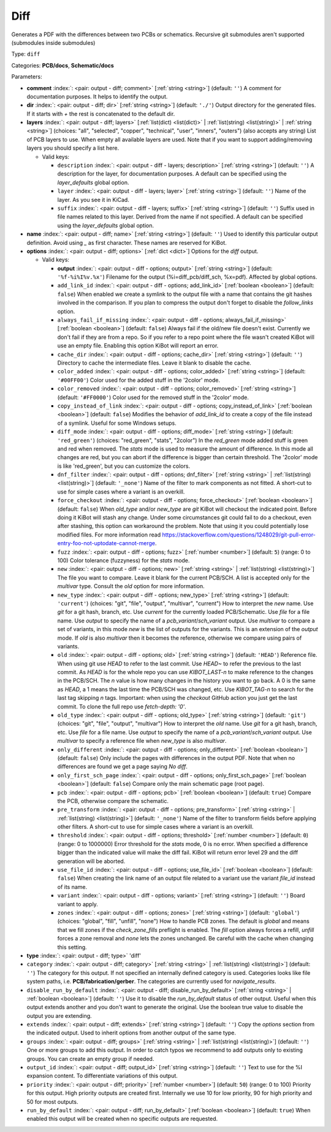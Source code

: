 .. Automatically generated by KiBot, please don't edit this file

.. index::
   pair: Diff; diff

Diff
~~~~

Generates a PDF with the differences between two PCBs or schematics.
Recursive git submodules aren't supported (submodules inside submodules)

Type: ``diff``

Categories: **PCB/docs**, **Schematic/docs**

Parameters:

-  **comment** :index:`: <pair: output - diff; comment>` [:ref:`string <string>`] (default: ``''``) A comment for documentation purposes. It helps to identify the output.
-  **dir** :index:`: <pair: output - diff; dir>` [:ref:`string <string>`] (default: ``'./'``) Output directory for the generated files.
   If it starts with `+` the rest is concatenated to the default dir.
-  **layers** :index:`: <pair: output - diff; layers>` [:ref:`list(dict) <list(dict)>` | :ref:`list(string) <list(string)>` | :ref:`string <string>`] (choices: "all", "selected", "copper", "technical", "user", "inners", "outers") (also accepts any string) List
   of PCB layers to use. When empty all available layers are used.
   Note that if you want to support adding/removing layers you should specify a list here.

   -  Valid keys:

      -  ``description`` :index:`: <pair: output - diff - layers; description>` [:ref:`string <string>`] (default: ``''``) A description for the layer, for documentation purposes.
         A default can be specified using the `layer_defaults` global option.
      -  ``layer`` :index:`: <pair: output - diff - layers; layer>` [:ref:`string <string>`] (default: ``''``) Name of the layer. As you see it in KiCad.
      -  ``suffix`` :index:`: <pair: output - diff - layers; suffix>` [:ref:`string <string>`] (default: ``''``) Suffix used in file names related to this layer. Derived from the name if not specified.
         A default can be specified using the `layer_defaults` global option.

-  **name** :index:`: <pair: output - diff; name>` [:ref:`string <string>`] (default: ``''``) Used to identify this particular output definition.
   Avoid using `_` as first character. These names are reserved for KiBot.
-  **options** :index:`: <pair: output - diff; options>` [:ref:`dict <dict>`] Options for the `diff` output.

   -  Valid keys:

      -  **output** :index:`: <pair: output - diff - options; output>` [:ref:`string <string>`] (default: ``'%f-%i%I%v.%x'``) Filename for the output (%i=diff_pcb/diff_sch, %x=pdf). Affected by global options.
      -  ``add_link_id`` :index:`: <pair: output - diff - options; add_link_id>` [:ref:`boolean <boolean>`] (default: ``false``) When enabled we create a symlink to the output file with a name that contains the
         git hashes involved in the comparison. If you plan to compress the output don't
         forget to disable the `follow_links` option.
      -  ``always_fail_if_missing`` :index:`: <pair: output - diff - options; always_fail_if_missing>` [:ref:`boolean <boolean>`] (default: ``false``) Always fail if the old/new file doesn't exist. Currently we don't fail if they are from a repo.
         So if you refer to a repo point where the file wasn't created KiBot will use an empty file.
         Enabling this option KiBot will report an error.
      -  ``cache_dir`` :index:`: <pair: output - diff - options; cache_dir>` [:ref:`string <string>`] (default: ``''``) Directory to cache the intermediate files. Leave it blank to disable the cache.
      -  ``color_added`` :index:`: <pair: output - diff - options; color_added>` [:ref:`string <string>`] (default: ``'#00FF00'``) Color used for the added stuff in the '2color' mode.
      -  ``color_removed`` :index:`: <pair: output - diff - options; color_removed>` [:ref:`string <string>`] (default: ``'#FF0000'``) Color used for the removed stuff in the '2color' mode.
      -  ``copy_instead_of_link`` :index:`: <pair: output - diff - options; copy_instead_of_link>` [:ref:`boolean <boolean>`] (default: ``false``) Modifies the behavior of `add_link_id` to create a copy of the file instead of a
         symlink. Useful for some Windows setups.
      -  ``diff_mode`` :index:`: <pair: output - diff - options; diff_mode>` [:ref:`string <string>`] (default: ``'red_green'``) (choices: "red_green", "stats", "2color") In the `red_green` mode added stuff is green and red when removed.
         The `stats` mode is used to measure the amount of difference. In this mode all
         changes are red, but you can abort if the difference is bigger than certain threshold.
         The '2color' mode is like 'red_green', but you can customize the colors.
      -  ``dnf_filter`` :index:`: <pair: output - diff - options; dnf_filter>` [:ref:`string <string>` | :ref:`list(string) <list(string)>`] (default: ``'_none'``) Name of the filter to mark components as not fitted.
         A short-cut to use for simple cases where a variant is an overkill.

      -  ``force_checkout`` :index:`: <pair: output - diff - options; force_checkout>` [:ref:`boolean <boolean>`] (default: ``false``) When `old_type` and/or `new_type` are `git` KiBot will checkout the indicated point.
         Before doing it KiBot will stash any change. Under some circumstances git could fail
         to do a checkout, even after stashing, this option can workaround the problem.
         Note that using it you could potentially lose modified files. For more information
         read https://stackoverflow.com/questions/1248029/git-pull-error-entry-foo-not-uptodate-cannot-merge.
      -  ``fuzz`` :index:`: <pair: output - diff - options; fuzz>` [:ref:`number <number>`] (default: ``5``) (range: 0 to 100) Color tolerance (fuzzyness) for the `stats` mode.
      -  ``new`` :index:`: <pair: output - diff - options; new>` [:ref:`string <string>` | :ref:`list(string) <list(string)>`] The file you want to compare. Leave it blank for the current PCB/SCH.
         A list is accepted only for the `multivar` type. Consult the `old` option for more information.
      -  ``new_type`` :index:`: <pair: output - diff - options; new_type>` [:ref:`string <string>`] (default: ``'current'``) (choices: "git", "file", "output", "multivar", "current") How to interpret the `new` name. Use `git` for a git hash, branch, etc.
         Use `current` for the currently loaded PCB/Schematic.
         Use `file` for a file name. Use `output` to specify the name of a `pcb_variant`/`sch_variant` output.
         Use `multivar` to compare a set of variants, in this mode `new` is the list of outputs for the variants.
         This is an extension of the `output` mode.
         If `old` is also `multivar` then it becomes the reference, otherwise we compare using pairs of variants.
      -  ``old`` :index:`: <pair: output - diff - options; old>` [:ref:`string <string>`] (default: ``'HEAD'``) Reference file. When using git use `HEAD` to refer to the last commit.
         Use `HEAD~` to refer the previous to the last commit.
         As `HEAD` is for the whole repo you can use `KIBOT_LAST-n` to make
         reference to the changes in the PCB/SCH. The `n` value is how many
         changes in the history you want to go back. A 0 is the same as `HEAD`,
         a 1 means the last time the PCB/SCH was changed, etc.
         Use `KIBOT_TAG-n` to search for the last tag skipping `n` tags.
         Important: when using the `checkout` GitHub action you just get the
         last commit. To clone the full repo use `fetch-depth: '0'`.
      -  ``old_type`` :index:`: <pair: output - diff - options; old_type>` [:ref:`string <string>`] (default: ``'git'``) (choices: "git", "file", "output", "multivar") How to interpret the `old` name. Use `git` for a git hash, branch, etc.
         Use `file` for a file name. Use `output` to specify the name of a `pcb_variant`/`sch_variant` output.
         Use `multivar` to specify a reference file when `new_type` is also `multivar`.
      -  ``only_different`` :index:`: <pair: output - diff - options; only_different>` [:ref:`boolean <boolean>`] (default: ``false``) Only include the pages with differences in the output PDF.
         Note that when no differences are found we get a page saying *No diff*.
      -  ``only_first_sch_page`` :index:`: <pair: output - diff - options; only_first_sch_page>` [:ref:`boolean <boolean>`] (default: ``false``) Compare only the main schematic page (root page).
      -  ``pcb`` :index:`: <pair: output - diff - options; pcb>` [:ref:`boolean <boolean>`] (default: ``true``) Compare the PCB, otherwise compare the schematic.
      -  ``pre_transform`` :index:`: <pair: output - diff - options; pre_transform>` [:ref:`string <string>` | :ref:`list(string) <list(string)>`] (default: ``'_none'``) Name of the filter to transform fields before applying other filters.
         A short-cut to use for simple cases where a variant is an overkill.

      -  ``threshold`` :index:`: <pair: output - diff - options; threshold>` [:ref:`number <number>`] (default: ``0``) (range: 0 to 1000000) Error threshold for the `stats` mode, 0 is no error. When specified a
         difference bigger than the indicated value will make the diff fail.
         KiBot will return error level 29 and the diff generation will be aborted.
      -  ``use_file_id`` :index:`: <pair: output - diff - options; use_file_id>` [:ref:`boolean <boolean>`] (default: ``false``) When creating the link name of an output file related to a variant use the variant
         `file_id` instead of its name.
      -  ``variant`` :index:`: <pair: output - diff - options; variant>` [:ref:`string <string>`] (default: ``''``) Board variant to apply.
      -  ``zones`` :index:`: <pair: output - diff - options; zones>` [:ref:`string <string>`] (default: ``'global'``) (choices: "global", "fill", "unfill", "none") How to handle PCB zones. The default is *global* and means that we
         fill zones if the *check_zone_fills* preflight is enabled. The *fill* option always forces
         a refill, *unfill* forces a zone removal and *none* lets the zones unchanged.
         Be careful with the cache when changing this setting.

-  **type** :index:`: <pair: output - diff; type>` 'diff'
-  ``category`` :index:`: <pair: output - diff; category>` [:ref:`string <string>` | :ref:`list(string) <list(string)>`] (default: ``''``) The category for this output. If not specified an internally defined category is used.
   Categories looks like file system paths, i.e. **PCB/fabrication/gerber**.
   The categories are currently used for `navigate_results`.

-  ``disable_run_by_default`` :index:`: <pair: output - diff; disable_run_by_default>` [:ref:`string <string>` | :ref:`boolean <boolean>`] (default: ``''``) Use it to disable the `run_by_default` status of other output.
   Useful when this output extends another and you don't want to generate the original.
   Use the boolean true value to disable the output you are extending.
-  ``extends`` :index:`: <pair: output - diff; extends>` [:ref:`string <string>`] (default: ``''``) Copy the `options` section from the indicated output.
   Used to inherit options from another output of the same type.
-  ``groups`` :index:`: <pair: output - diff; groups>` [:ref:`string <string>` | :ref:`list(string) <list(string)>`] (default: ``''``) One or more groups to add this output. In order to catch typos
   we recommend to add outputs only to existing groups. You can create an empty group if
   needed.

-  ``output_id`` :index:`: <pair: output - diff; output_id>` [:ref:`string <string>`] (default: ``''``) Text to use for the %I expansion content. To differentiate variations of this output.
-  ``priority`` :index:`: <pair: output - diff; priority>` [:ref:`number <number>`] (default: ``50``) (range: 0 to 100) Priority for this output. High priority outputs are created first.
   Internally we use 10 for low priority, 90 for high priority and 50 for most outputs.
-  ``run_by_default`` :index:`: <pair: output - diff; run_by_default>` [:ref:`boolean <boolean>`] (default: ``true``) When enabled this output will be created when no specific outputs are requested.

